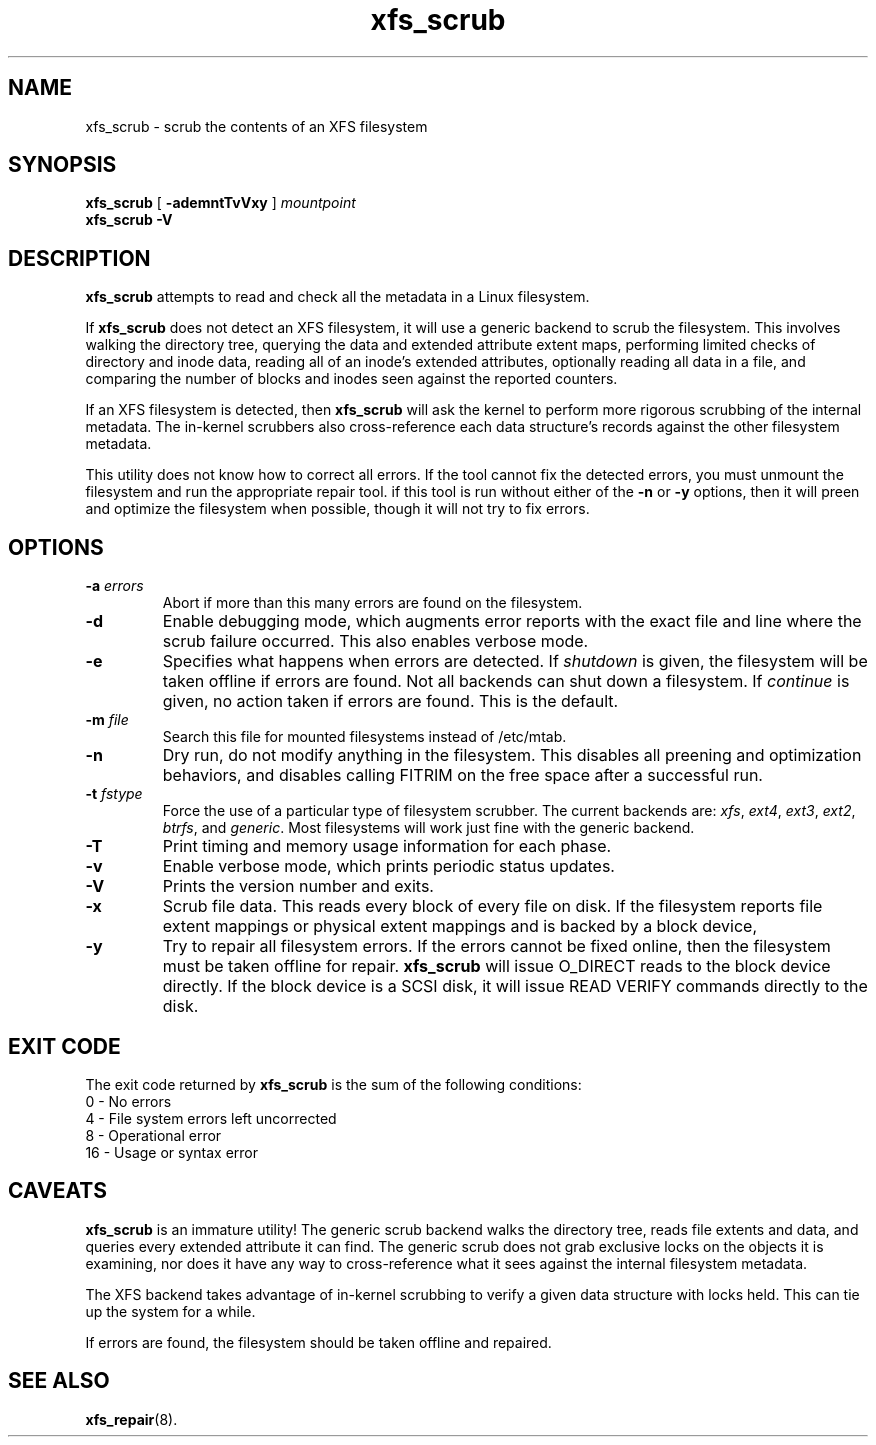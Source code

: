 .TH xfs_scrub 8
.SH NAME
xfs_scrub \- scrub the contents of an XFS filesystem
.SH SYNOPSIS
.B xfs_scrub
[
.B \-ademntTvVxy
]
.I mountpoint
.br
.B xfs_scrub \-V
.SH DESCRIPTION
.B xfs_scrub
attempts to read and check all the metadata in a Linux filesystem.
.PP
If
.B xfs_scrub
does not detect an XFS filesystem, it will use a generic backend to
scrub the filesystem.
This involves walking the directory tree, querying the data and
extended attribute extent maps, performing limited checks of directory
and inode data, reading all of an inode's extended attributes,
optionally reading all data in a file, and comparing the number of
blocks and inodes seen against the reported counters.
.PP
If an XFS filesystem is detected, then
.B xfs_scrub
will ask the kernel to perform more rigorous scrubbing of the
internal metadata.
The in-kernel scrubbers also cross-reference each data structure's
records against the other filesystem metadata.
.PP
This utility does not know how to correct all errors.
If the tool cannot fix the detected errors, you must unmount the
filesystem and run the appropriate repair tool.
if this tool is run without either of the
.B \-n
or
.B \-y
options, then it will preen and optimize the filesystem when possible,
though it will not try to fix errors.
.SH OPTIONS
.TP
.BI \-a " errors"
Abort if more than this many errors are found on the filesystem.
.TP
.B \-d
Enable debugging mode, which augments error reports with the exact file
and line where the scrub failure occurred.
This also enables verbose mode.
.TP
.B \-e
Specifies what happens when errors are detected.
If
.IR shutdown
is given, the filesystem will be taken offline if errors are found.
Not all backends can shut down a filesystem.
If
.IR continue
is given, no action taken if errors are found.
This is the default.
.TP
.BI \-m " file"
Search this file for mounted filesystems instead of /etc/mtab.
.TP
.B \-n
Dry run, do not modify anything in the filesystem.  This disables
all preening and optimization behaviors, and disables calling
FITRIM on the free space after a successful run.
.TP
.BI \-t " fstype"
Force the use of a particular type of filesystem scrubber.
The current backends are:
.IR xfs , " ext4" , " ext3", " ext2", " btrfs" ", and " generic "."
Most filesystems will work just fine with the generic backend.
.TP
.BI \-T
Print timing and memory usage information for each phase.
.TP
.B \-v
Enable verbose mode, which prints periodic status updates.
.TP
.B \-V
Prints the version number and exits.
.TP
.B \-x
Scrub file data.  This reads every block of every file on disk.
If the filesystem reports file extent mappings or physical extent
mappings and is backed by a block device,
.TP
.B \-y
Try to repair all filesystem errors.  If the errors cannot be fixed
online, then the filesystem must be taken offline for repair.
.B xfs_scrub
will issue O_DIRECT reads to the block device directly.
If the block device is a SCSI disk, it will issue READ VERIFY commands
directly to the disk.
.SH EXIT CODE
The exit code returned by
.B xfs_scrub
is the sum of the following conditions:
.br
\	0\	\-\ No errors
.br
\	4\	\-\ File system errors left uncorrected
.br
\	8\	\-\ Operational error
.br
\	16\	\-\ Usage or syntax error
.br
.SH CAVEATS
.B xfs_scrub
is an immature utility!
The generic scrub backend walks the directory tree, reads file extents
and data, and queries every extended attribute it can find.
The generic scrub does not grab exclusive locks on the objects it is
examining, nor does it have any way to cross-reference what it sees
against the internal filesystem metadata.
.PP
The XFS backend takes advantage of in-kernel scrubbing to verify a
given data structure with locks held.
This can tie up the system for a while.
.PP
If errors are found, the filesystem should be taken offline and
repaired.
.SH SEE ALSO
.BR xfs_repair (8).
